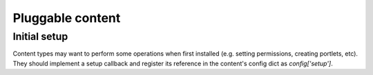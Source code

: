 Pluggable content
=================

Initial setup
-------------

Content types may want to perform some operations when first installed (e.g.
setting permissions, creating portlets, etc). They should implement a setup
callback and register its reference in the content's config dict as
`config['setup']`.
